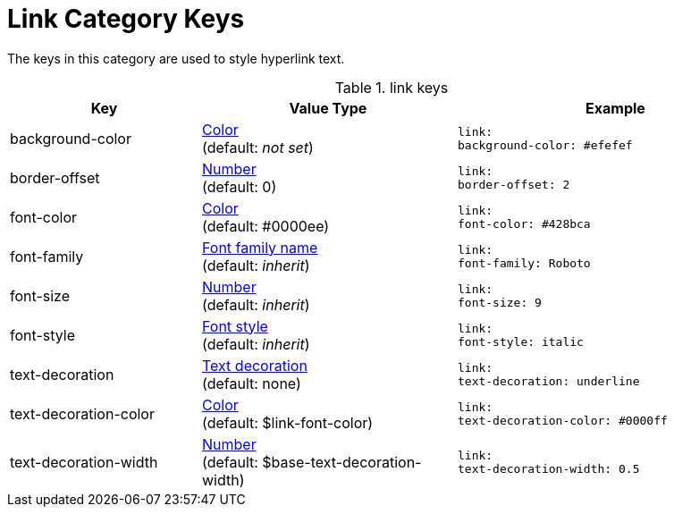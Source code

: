 = Link Category Keys
:navtitle: Link

The keys in this category are used to style hyperlink text.

.link keys
[#key-prefix-link,cols="3,4,5l"]
|===
|Key |Value Type |Example

|background-color
|xref:color.adoc[Color] +
(default: _not set_)
|link:
background-color: #efefef

|border-offset
|xref:language.adoc#values[Number] +
(default: 0)
|link:
border-offset: 2

|font-color
|xref:color.adoc[Color] +
(default: #0000ee)
|link:
font-color: #428bca

|font-family
|xref:font.adoc[Font family name] +
(default: _inherit_)
|link:
font-family: Roboto

|font-size
|xref:language.adoc#values[Number] +
(default: _inherit_)
|link:
font-size: 9

|font-style
|xref:text.adoc#font-style[Font style] +
(default: _inherit_)
|link:
font-style: italic

|text-decoration
|xref:text.adoc#decoration[Text decoration] +
(default: none)
|link:
text-decoration: underline

|text-decoration-color
|xref:color.adoc[Color] +
(default: $link-font-color)
|link:
text-decoration-color: #0000ff

|text-decoration-width
|xref:language.adoc#values[Number] +
(default: $base-text-decoration-width)
|link:
text-decoration-width: 0.5
|===
